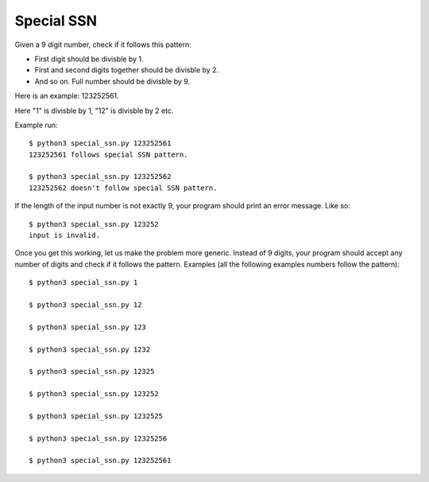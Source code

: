 Special SSN
===========

Given a 9 digit number, check if it follows this pattern:

- First digit should be divisble by 1.

- First and second digits together should be divisble by 2.

- And so on. Full number should be divisble by 9.

Here is an example: 123252561.

Here "1" is divisble by 1, "12" is divisble by 2 etc.

Example run::

    $ python3 special_ssn.py 123252561
    123252561 follows special SSN pattern.

    $ python3 special_ssn.py 123252562
    123252562 doesn't follow special SSN pattern.

If the length of the input number is not exactly 9, your program
should print an error message. Like so::

    $ python3 special_ssn.py 123252
    input is invalid.

Once you get this working, let us make the problem more
generic. Instead of 9 digits, your program should accept any number of
digits and check if it follows the pattern. Examples (all the
following examples numbers follow the pattern)::

    $ python3 special_ssn.py 1

    $ python3 special_ssn.py 12

    $ python3 special_ssn.py 123

    $ python3 special_ssn.py 1232

    $ python3 special_ssn.py 12325

    $ python3 special_ssn.py 123252

    $ python3 special_ssn.py 1232525

    $ python3 special_ssn.py 12325256

    $ python3 special_ssn.py 123252561



